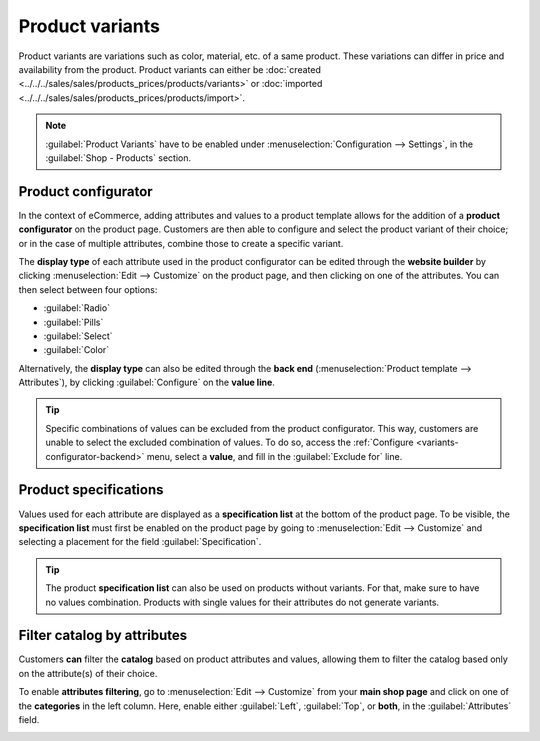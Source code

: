 ================
Product variants
================

Product variants are variations such as color, material, etc. of a same product. These variations
can differ in price and availability from the product. Product variants can either be
:doc:`created <../../../sales/sales/products_prices/products/variants>` or
:doc:`imported <../../../sales/sales/products_prices/products/import>`.

.. note::
   :guilabel:`Product Variants` have to be enabled under :menuselection:`Configuration -->
   Settings`, in the :guilabel:`Shop - Products` section.

.. seealso::
   - :doc:`../../../sales/sales/products_prices/products/variants`
   - :doc:`../../../sales/sales/products_prices/products/import`

Product configurator
====================

In the context of eCommerce, adding attributes and values to a product template allows for the
addition of a **product configurator** on the product page. Customers are then able to configure and
select the product variant of their choice; or in the case of multiple attributes, combine those to
create a specific variant.

.. image:: variants/variants-configurator.png
   :align: center
   :alt: Variants configurator

The **display type** of each attribute used in the product configurator can be edited through the
**website builder** by clicking :menuselection:`Edit --> Customize` on the product page, and then
clicking on one of the attributes. You can then select between four options:

- :guilabel:`Radio`
- :guilabel:`Pills`
- :guilabel:`Select`
- :guilabel:`Color`

.. image:: variants/variants-display-type.png
   :align: center
   :alt: Display type options for attributes

.. _variants-configurator-backend:

Alternatively, the **display type** can also be edited through the **back end**
(:menuselection:`Product template --> Attributes`), by clicking :guilabel:`Configure` on the **value
line**.

.. tip::
   Specific combinations of values can be excluded from the product configurator. This way,
   customers are unable to select the excluded combination of values. To do so, access the
   :ref:`Configure <variants-configurator-backend>` menu, select a **value**, and fill in the
   :guilabel:`Exclude for` line.

Product specifications
======================

Values used for each attribute are displayed as a **specification list** at the bottom of the
product page. To be visible, the **specification list** must first be enabled on the product page by
going to :menuselection:`Edit --> Customize` and selecting a placement for the field
:guilabel:`Specification`.

.. image:: variants/variants-specifications.png
   :align: center
   :alt: Specifications list on the product page

.. tip::
   The product **specification list** can also be used on products without variants. For that, make
   sure to have no values combination. Products with single values for their attributes do not
   generate variants.

Filter catalog by attributes
============================

Customers **can** filter the **catalog** based on product attributes and values, allowing them to
filter the catalog based only on the attribute(s) of their choice.

To enable **attributes filtering**, go to :menuselection:`Edit --> Customize` from your **main shop
page** and click on one of the **categories** in the left column. Here, enable either
:guilabel:`Left`, :guilabel:`Top`, or **both**, in the :guilabel:`Attributes` field.

.. image:: variants/variants-catalog.png
   :align: center
   :alt: Variants catalog filtering

.. image:: variants/variants-filters.png
   :align: center
   :alt: Variants catalog filtering
